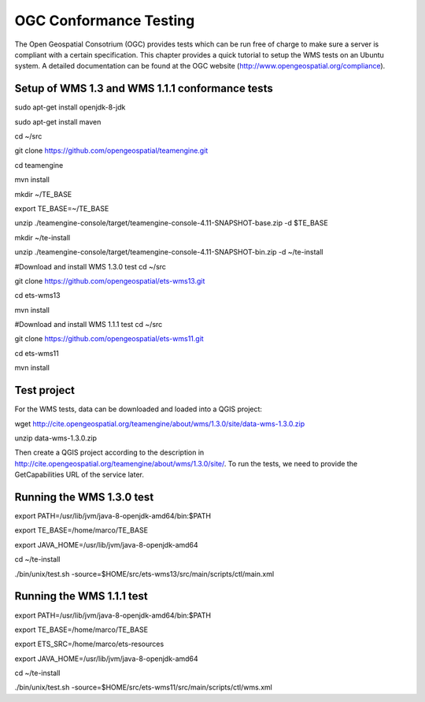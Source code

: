 
OGC Conformance Testing
=======================


The Open Geospatial Consotrium (OGC) provides tests which can be run free of charge to make sure a server is compliant with a certain specification. This chapter provides a quick tutorial to setup the WMS tests on an Ubuntu system. A detailed documentation can be found at the OGC website (http://www.opengeospatial.org/compliance).   

Setup of WMS 1.3 and WMS 1.1.1 conformance tests
------------------------------------------------

sudo apt-get install openjdk-8-jdk

sudo apt-get install maven

cd ~/src

git clone https://github.com/opengeospatial/teamengine.git

cd teamengine

mvn install

mkdir ~/TE_BASE

export TE_BASE=~/TE_BASE

unzip ./teamengine-console/target/teamengine-console-4.11-SNAPSHOT-base.zip -d $TE_BASE

mkdir ~/te-install

unzip ./teamengine-console/target/teamengine-console-4.11-SNAPSHOT-bin.zip -d ~/te-install


#Download and install WMS 1.3.0 test
cd ~/src

git clone https://github.com/opengeospatial/ets-wms13.git

cd ets-wms13

mvn install


#Download and install WMS 1.1.1 test
cd ~/src

git clone https://github.com/opengeospatial/ets-wms11.git

cd ets-wms11

mvn install


Test project
------------

For the WMS tests, data can be downloaded and loaded into a QGIS project:

wget http://cite.opengeospatial.org/teamengine/about/wms/1.3.0/site/data-wms-1.3.0.zip

unzip data-wms-1.3.0.zip

Then create a QGIS project according to the description in http://cite.opengeospatial.org/teamengine/about/wms/1.3.0/site/. To run the tests, we need to provide the GetCapabilities URL of the service later.


Running the WMS 1.3.0 test
--------------------------

export PATH=/usr/lib/jvm/java-8-openjdk-amd64/bin:$PATH

export TE_BASE=/home/marco/TE_BASE

export JAVA_HOME=/usr/lib/jvm/java-8-openjdk-amd64

cd ~/te-install

./bin/unix/test.sh -source=$HOME/src/ets-wms13/src/main/scripts/ctl/main.xml


Running the WMS 1.1.1 test
--------------------------

export PATH=/usr/lib/jvm/java-8-openjdk-amd64/bin:$PATH

export TE_BASE=/home/marco/TE_BASE

export ETS_SRC=/home/marco/ets-resources

export JAVA_HOME=/usr/lib/jvm/java-8-openjdk-amd64

cd ~/te-install

./bin/unix/test.sh -source=$HOME/src/ets-wms11/src/main/scripts/ctl/wms.xml
